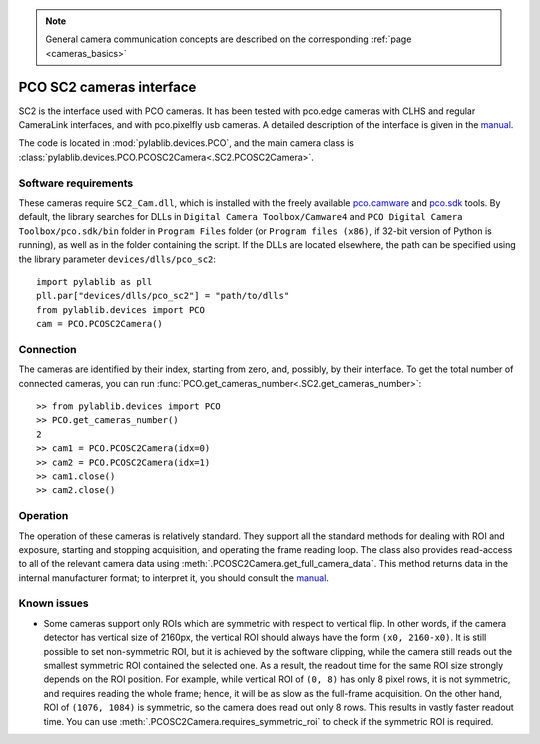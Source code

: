 .. _cameras_pco_sc2:

.. note::
    General camera communication concepts are described on the corresponding :ref:`page <cameras_basics>`

PCO SC2 cameras interface
=========================

SC2 is the interface used with PCO cameras. It has been tested with pco.edge cameras with CLHS and regular CameraLink interfaces, and with pco.pixelfly usb cameras. A detailed description of the interface is given in the `manual <https://www.pco.de/fileadmin/fileadmin/user_upload/pco-manuals/pco.sdk_manual.pdf>`__.

The code is located in :mod:`pylablib.devices.PCO`, and the main camera class is :class:`pylablib.devices.PCO.PCOSC2Camera<.SC2.PCOSC2Camera>`.

Software requirements
-----------------------

These cameras require ``SC2_Cam.dll``, which is installed with the freely available `pco.camware <https://www.pco.de/software/camera-control-software/pcocamware/>`__ and `pco.sdk <https://www.pco.de/software/development-tools/pcosdk/>`__ tools. By default, the library searches for DLLs in ``Digital Camera Toolbox/Camware4`` and ``PCO Digital Camera Toolbox/pco.sdk/bin`` folder in ``Program Files`` folder (or ``Program files (x86)``, if 32-bit version of Python is running), as well as in the folder containing the script. If the DLLs are located elsewhere, the path can be specified using the library parameter ``devices/dlls/pco_sc2``::

    import pylablib as pll
    pll.par["devices/dlls/pco_sc2"] = "path/to/dlls"
    from pylablib.devices import PCO
    cam = PCO.PCOSC2Camera()


Connection
-----------------------

The cameras are identified by their index, starting from zero, and, possibly, by their interface. To get the total number of connected cameras, you can run :func:`PCO.get_cameras_number<.SC2.get_cameras_number>`::

    >> from pylablib.devices import PCO
    >> PCO.get_cameras_number()
    2
    >> cam1 = PCO.PCOSC2Camera(idx=0)
    >> cam2 = PCO.PCOSC2Camera(idx=1)
    >> cam1.close()
    >> cam2.close()


Operation
------------------------

The operation of these cameras is relatively standard. They support all the standard methods for dealing with ROI and exposure, starting and stopping acquisition, and operating the frame reading loop. The class also provides read-access to all of the relevant camera data using :meth:`.PCOSC2Camera.get_full_camera_data`. This method returns data in the internal manufacturer format; to interpret it, you should consult the `manual <https://www.pco.de/fileadmin/fileadmin/user_upload/pco-manuals/pco.sdk_manual.pdf>`__.


Known issues
--------------------

- Some cameras support only ROIs which are symmetric with respect to vertical flip. In other words, if the camera detector has vertical size of 2160px, the vertical ROI should always have the form ``(x0, 2160-x0)``. It is still possible to set non-symmetric ROI, but it is achieved by the software clipping, while the camera still reads out the smallest symmetric ROI contained the selected one. As a result, the readout time for the same ROI size strongly depends on the ROI position. For example, while vertical ROI of ``(0, 8)`` has only 8 pixel rows, it is not symmetric, and requires reading the whole frame; hence, it will be as slow as the full-frame acquisition. On the other hand, ROI of ``(1076, 1084)`` is symmetric, so the camera does read out only 8 rows. This results in vastly faster readout time. You can use :meth:`.PCOSC2Camera.requires_symmetric_roi` to check if the symmetric ROI is required.